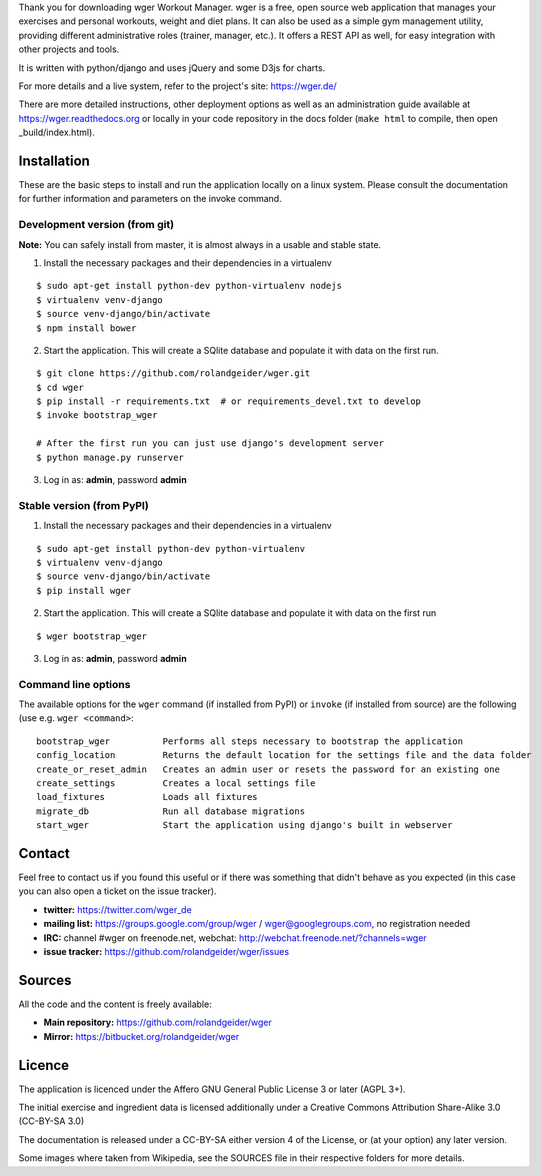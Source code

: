 Thank you for downloading wger Workout Manager. wger is a free, open source web
application that manages your exercises and personal workouts, weight and diet
plans. It can also be used as a simple gym management utility, providing different
administrative roles (trainer, manager, etc.). It offers a REST API as well, for
easy integration with other projects and tools.

It is written with python/django and uses jQuery and some D3js for charts.

For more details and a live system, refer to the project's site: https://wger.de/

There are more detailed instructions, other deployment options as well as an
administration guide available at https://wger.readthedocs.org or locally in
your code repository in the docs folder (``make html`` to compile, then open
_build/index.html).


Installation
============

These are the basic steps to install and run the application locally on a linux
system. Please consult the documentation for further information and parameters
on the invoke command.


Development version (from git)
------------------------------

**Note:** You can safely install from master, it is almost always in a usable and stable
state.


1) Install the necessary packages and their dependencies in a virtualenv

::

 $ sudo apt-get install python-dev python-virtualenv nodejs
 $ virtualenv venv-django
 $ source venv-django/bin/activate
 $ npm install bower

2) Start the application. This will create a SQlite database and populate it
   with data on the first run.

::

 $ git clone https://github.com/rolandgeider/wger.git
 $ cd wger
 $ pip install -r requirements.txt  # or requirements_devel.txt to develop
 $ invoke bootstrap_wger

 # After the first run you can just use django's development server
 $ python manage.py runserver

3) Log in as: **admin**, password **admin**


Stable version (from PyPI)
--------------------------

1) Install the necessary packages and their dependencies in a virtualenv

::

 $ sudo apt-get install python-dev python-virtualenv
 $ virtualenv venv-django
 $ source venv-django/bin/activate
 $ pip install wger


2) Start the application. This will create a SQlite database and populate it
   with data on the first run

::

 $ wger bootstrap_wger


3) Log in as: **admin**, password **admin**


Command line options
--------------------

The available options for the ``wger`` command (if installed from PyPI) or
``invoke`` (if installed from source) are the following (use e.g. ``wger
<command>``::


  bootstrap_wger          Performs all steps necessary to bootstrap the application
  config_location         Returns the default location for the settings file and the data folder
  create_or_reset_admin   Creates an admin user or resets the password for an existing one
  create_settings         Creates a local settings file
  load_fixtures           Loads all fixtures
  migrate_db              Run all database migrations
  start_wger              Start the application using django's built in webserver

Contact
=======

Feel free to contact us if you found this useful or if there was something that
didn't behave as you expected (in this case you can also open a ticket on the
issue tracker).

* **twitter:** https://twitter.com/wger_de
* **mailing list:** https://groups.google.com/group/wger / wger@googlegroups.com,
  no registration needed
* **IRC:** channel #wger on freenode.net, webchat: http://webchat.freenode.net/?channels=wger
* **issue tracker:** https://github.com/rolandgeider/wger/issues


Sources
=======

All the code and the content is freely available:

* **Main repository:** https://github.com/rolandgeider/wger
* **Mirror:** https://bitbucket.org/rolandgeider/wger


Licence
=======

The application is licenced under the Affero GNU General Public License 3 or
later (AGPL 3+).

The initial exercise and ingredient data is licensed additionally under a
Creative Commons Attribution Share-Alike 3.0 (CC-BY-SA 3.0)

The documentation is released under a CC-BY-SA either version 4 of the License,
or (at your option) any later version.

Some images where taken from Wikipedia, see the SOURCES file in their respective
folders for more details.
